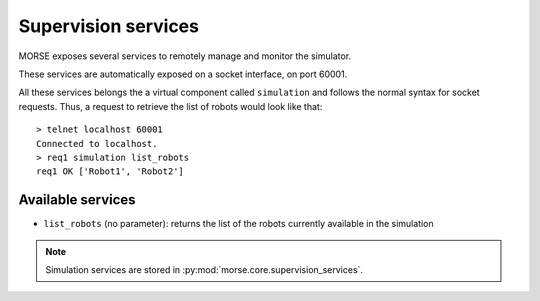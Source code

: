 Supervision services
====================

MORSE exposes several services to remotely manage and monitor the simulator.

These services are automatically exposed on a socket interface, on port 60001.

All these services belongs the a virtual component called ``simulation`` and
follows the normal syntax for socket requests.  Thus, a request to retrieve the
list of robots would look like that::

  > telnet localhost 60001
  Connected to localhost.
  > req1 simulation list_robots
  req1 OK ['Robot1', 'Robot2']


Available services
------------------

- ``list_robots`` (no parameter): returns the list of the robots currently available in the simulation

.. note::
  Simulation services are stored in :py:mod:`morse.core.supervision_services`.
